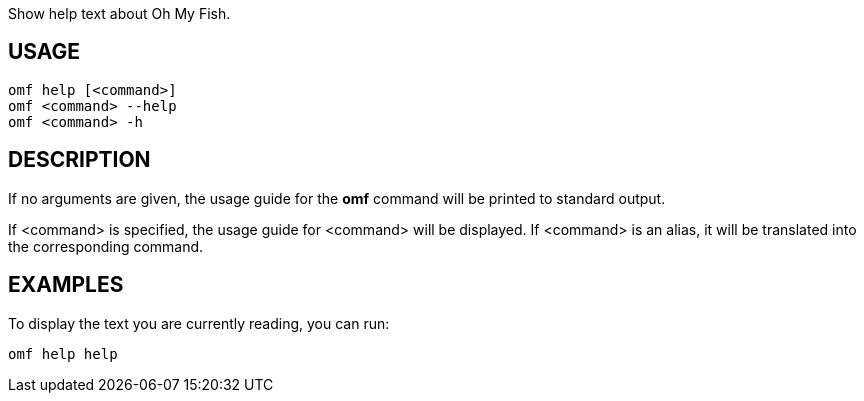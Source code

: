 Show help text about Oh My Fish.

== USAGE
  omf help [<command>]
  omf <command> --help
  omf <command> -h

== DESCRIPTION
If no arguments are given, the usage guide for the *omf* command will be printed to standard output.

If <command> is specified, the usage guide for <command> will be displayed. If <command> is an alias, it will be translated into the corresponding command.

== EXAMPLES
To display the text you are currently reading, you can run:

  omf help help
